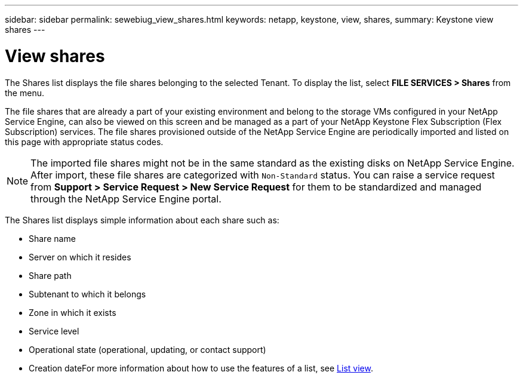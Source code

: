 ---
sidebar: sidebar
permalink: sewebiug_view_shares.html
keywords: netapp, keystone, view, shares,
summary: Keystone view shares
---

= View shares
:hardbreaks:
:nofooter:
:icons: font
:linkattrs:
:imagesdir: ./media/

//
// This file was created with NDAC Version 2.0 (August 17, 2020)
//
// 2020-10-20 10:59:39.249287
//

[.lead]
The Shares list displays the file shares belonging to the selected Tenant. To display the list, select *FILE SERVICES > Shares* from the menu.

The file shares that are already a part of your existing environment and belong to the storage VMs configured in your NetApp Service Engine, can also be viewed on this screen and be managed as a part of your NetApp Keystone Flex Subscription (Flex Subscription) services. The file shares provisioned outside of the NetApp Service Engine are periodically imported and listed on this page with appropriate status codes.

[NOTE]
The imported file shares might not be in the same standard as the existing disks on NetApp Service Engine. After import, these file shares are categorized with `Non-Standard` status. You can raise a service request from *Support > Service Request > New Service Request* for them to be standardized and managed through the NetApp Service Engine portal.

The Shares list displays simple information about each share such as:

* Share name
* Server on which it resides
* Share path
* Subtenant to which it belongs
* Zone in which it exists
* Service level
* Operational state (operational, updating, or contact support)
* Creation dateFor more information about how to use the features of a list, see link:sewebiug_netapp_service_engine_web_interface_overview.html#list-view[List view].
